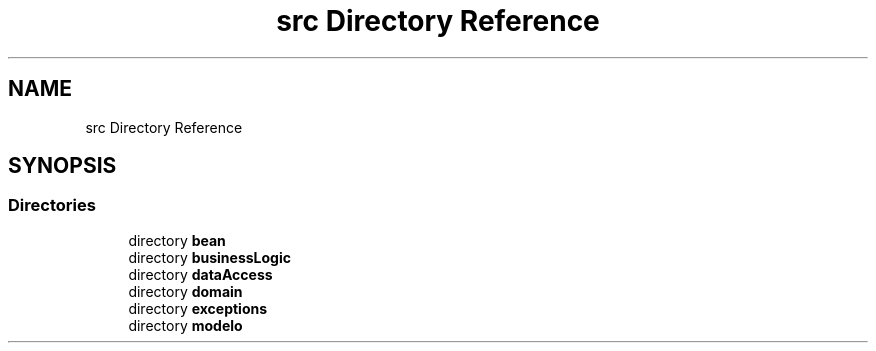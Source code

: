 .TH "src Directory Reference" 3 "Tue Mar 12 2019" "Version 1" "Rural_House" \" -*- nroff -*-
.ad l
.nh
.SH NAME
src Directory Reference
.SH SYNOPSIS
.br
.PP
.SS "Directories"

.in +1c
.ti -1c
.RI "directory \fBbean\fP"
.br
.ti -1c
.RI "directory \fBbusinessLogic\fP"
.br
.ti -1c
.RI "directory \fBdataAccess\fP"
.br
.ti -1c
.RI "directory \fBdomain\fP"
.br
.ti -1c
.RI "directory \fBexceptions\fP"
.br
.ti -1c
.RI "directory \fBmodelo\fP"
.br
.in -1c
